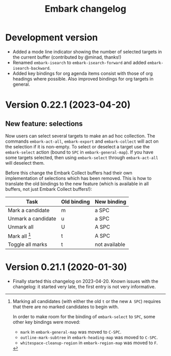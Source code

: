 #+title: Embark changelog

* Development version
- Added a mode line indicator showing the number of selected targets in
  the current buffer (contributed by @minad, thanks!)
- Renamed =embark-isearch= to =embark-isearch-forward= and added
  =embark-isearch-backward=.
- Added key bindings for org agenda items consist with those of org
  headings where possible. Also improved bindings for org targets in
  general.
* Version 0.22.1 (2023-04-20)
** New feature: selections
Now users can select several targets to make an ad hoc collection. The
commands =embark-act-all=, =embark-export= and =embark-collect= will act on
the selection if it is non-empty. To select or deselect a target use
the =embark-select= action (bound to =SPC= in =embark-general-map=). If you
have some targets selected, then using =embark-select= through
=embark-act-all= will deselect them.

Before this change the Embark Collect buffers had their own
implementation of selections which has been removed. This is how to
translate the old bindings to the new feature (which is available in
all buffers, not just Embark Collect buffers!):

| Task               | Old binding | New binding   |
|--------------------+-------------+---------------|
| Mark a candidate   | m           | a SPC         |
| Unmark a candidate | u           | a SPC         |
| Unmark all         | U           | A SPC         |
| Mark all [1]       | t           | A SPC         |
| Toggle all marks   | t           | not available |

[1] Marking all candidates (with either the old =t= or the new =A SPC=)
requires that there are no marked candidates to begin with.

In order to make room for the binding of =embark-select= to
=SPC=, some other key bindings were moved:

- =mark= in =embark-general-map= was moved to =C-SPC=.
- =outline-mark-subtree= in =embark-heading-map= was moved to =C-SPC=.
- =whitespace-cleanup-region= in =embark-region-map= was moved to =F=.

* Version 0.21.1 (2020-01-30)
- Finally started this changelog on 2023-04-20. Known issues with the
  changelog: it started very late, the first entry is not very
  informative.
